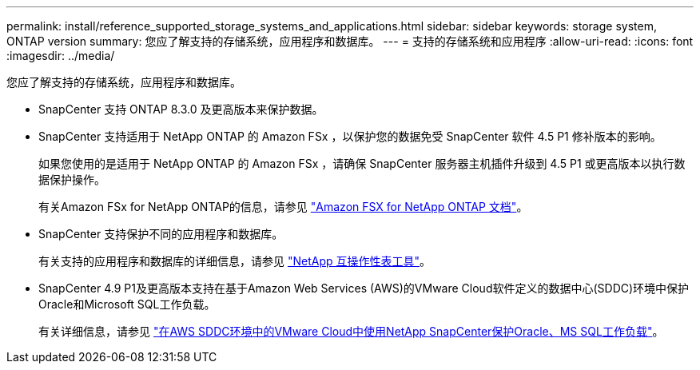 ---
permalink: install/reference_supported_storage_systems_and_applications.html 
sidebar: sidebar 
keywords: storage system, ONTAP version 
summary: 您应了解支持的存储系统，应用程序和数据库。 
---
= 支持的存储系统和应用程序
:allow-uri-read: 
:icons: font
:imagesdir: ../media/


[role="lead"]
您应了解支持的存储系统，应用程序和数据库。

* SnapCenter 支持 ONTAP 8.3.0 及更高版本来保护数据。
* SnapCenter 支持适用于 NetApp ONTAP 的 Amazon FSx ，以保护您的数据免受 SnapCenter 软件 4.5 P1 修补版本的影响。
+
如果您使用的是适用于 NetApp ONTAP 的 Amazon FSx ，请确保 SnapCenter 服务器主机插件升级到 4.5 P1 或更高版本以执行数据保护操作。

+
有关Amazon FSx for NetApp ONTAP的信息，请参见 https://docs.aws.amazon.com/fsx/latest/ONTAPGuide/what-is-fsx-ontap.html["Amazon FSX for NetApp ONTAP 文档"^]。

* SnapCenter 支持保护不同的应用程序和数据库。
+
有关支持的应用程序和数据库的详细信息，请参见 https://imt.netapp.com/matrix/imt.jsp?components=116859;&solution=1257&isHWU&src=IMT["NetApp 互操作性表工具"^]。

* SnapCenter 4.9 P1及更高版本支持在基于Amazon Web Services (AWS)的VMware Cloud软件定义的数据中心(SDDC)环境中保护Oracle和Microsoft SQL工作负载。
+
有关详细信息，请参见 https://community.netapp.com/t5/Tech-ONTAP-Blogs/Protect-Oracle-MS-SQL-workloads-using-NetApp-SnapCenter-in-VMware-Cloud-on-AWS/ba-p/449168["在AWS SDDC环境中的VMware Cloud中使用NetApp SnapCenter保护Oracle、MS SQL工作负载"]。


